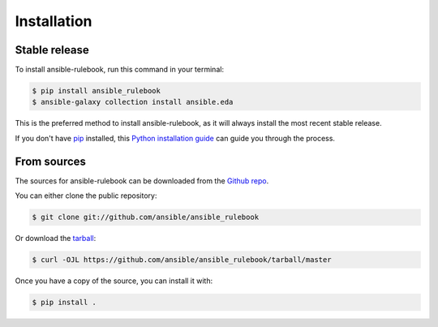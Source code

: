 .. highlight:: shell

============
Installation
============


Stable release
--------------

To install ansible-rulebook, run this command in your terminal:

.. code-block:: console

    $ pip install ansible_rulebook
    $ ansible-galaxy collection install ansible.eda

This is the preferred method to install ansible-rulebook, as it will always install the most recent stable release.

If you don't have `pip`_ installed, this `Python installation guide`_ can guide
you through the process.

.. _pip: https://pip.pypa.io
.. _Python installation guide: http://docs.python-guide.org/en/latest/starting/installation/


From sources
------------

The sources for ansible-rulebook can be downloaded from the `Github repo`_.

You can either clone the public repository:

.. code-block:: console

    $ git clone git://github.com/ansible/ansible_rulebook

Or download the `tarball`_:

.. code-block:: console

    $ curl -OJL https://github.com/ansible/ansible_rulebook/tarball/master

Once you have a copy of the source, you can install it with:

.. code-block:: console

    $ pip install .


.. _Github repo: https://github.com/ansible/ansible_rulebook
.. _tarball: https://github.com/ansible/ansible_rulebook/tarball/master
